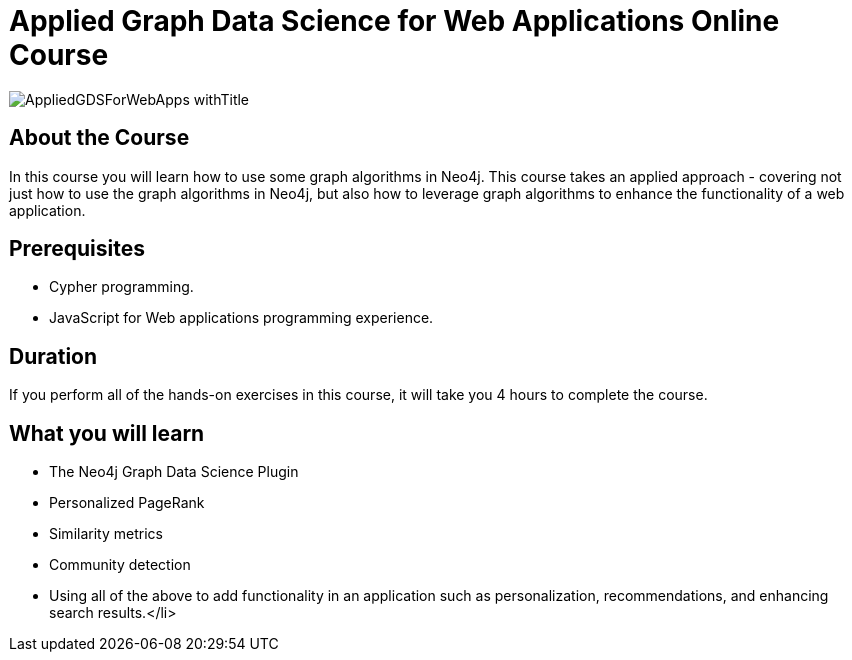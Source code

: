 = Applied Graph Data Science for Web Applications Online Course
:slug: gds-applied-algos
:description: Learn how to apply graph algorithms to enhance a Web application.
:page-slug: {slug}
:page-description: {description}
:page-layout: training-enrollment
:page-course-duration: 4 hrs
:page-illustration: https://s3.amazonaws.com/dev.assets.neo4j.com/wp-content/courseLogos/AppliedGDSForWebApps.jpg

image::https://s3.amazonaws.com/dev.assets.neo4j.com/wp-content/courseLogos/AppliedGDSForWebApps_withTitle.jpg[]

== About the Course

In this course you will learn how to use some graph algorithms in Neo4j.
This course takes an applied approach - covering not just how to use the graph algorithms in Neo4j, but also how to leverage graph algorithms to enhance the functionality of a web application.


== Prerequisites

* Cypher programming.
* JavaScript for Web applications programming experience.

== Duration

If you perform all of the hands-on exercises in this course, it will take you 4 hours to complete the course.

== What you will learn

* The Neo4j Graph Data Science Plugin
* Personalized PageRank
* Similarity metrics
* Community detection
* Using all of the above to add functionality in an application such as personalization, recommendations, and enhancing search results.</li>

